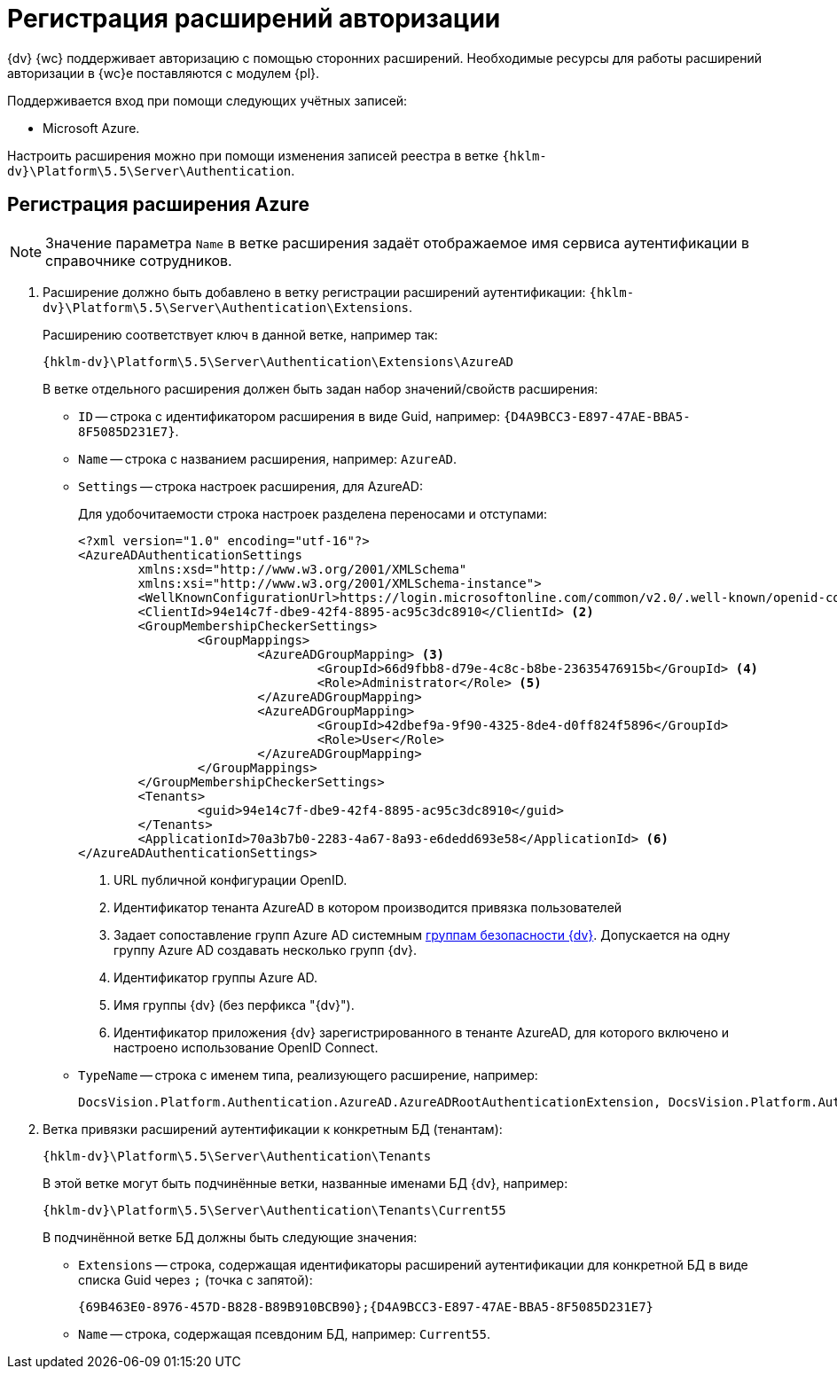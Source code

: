 = Регистрация расширений авторизации

{dv} {wc} поддерживает авторизацию с помощью сторонних расширений. Необходимые ресурсы для работы расширений авторизации в {wc}е поставляются с модулем {pl}.

.Поддерживается вход при помощи следующих учётных записей:
* Microsoft Azure.
// * ЕСИА (Госуслуги) по почте/паролю, номеру телефона, номеру СНИЛС.

Настроить расширения можно при помощи изменения записей реестра в ветке `{hklm-dv}\Platform\5.5\Server\Authentication`.

[#azure]
== Регистрация расширения Azure

NOTE: Значение параметра `Name` в ветке расширения задаёт отображаемое имя сервиса аутентификации в справочнике сотрудников.

. Расширение должно быть добавлено в ветку регистрации расширений аутентификации: `{hklm-dv}\Platform\5.5\Server\Authentication\Extensions`.
+
Расширению соответствует ключ в данной ветке, например так:
+
[source,subs=attributes]
----
{hklm-dv}\Platform\5.5\Server\Authentication\Extensions\AzureAD
----
+
.В ветке отдельного расширения должен быть задан набор значений/свойств расширения:
* `ID` -- строка с идентификатором расширения в виде Guid, например: `\{D4A9BCC3-E897-47AE-BBA5-8F5085D231E7}`.
* `Name` -- строка с названием расширения, например: `AzureAD`.
* `Settings` -- строка настроек расширения, для AzureAD:
+
.Для удобочитаемости строка настроек разделена переносами и отступами:
[source,xml]
----
<?xml version="1.0" encoding="utf-16"?>
<AzureADAuthenticationSettings
	xmlns:xsd="http://www.w3.org/2001/XMLSchema"
	xmlns:xsi="http://www.w3.org/2001/XMLSchema-instance">
	<WellKnownConfigurationUrl>https://login.microsoftonline.com/common/v2.0/.well-known/openid-configuration</WellKnownConfigurationUrl> <.>
	<ClientId>94e14c7f-dbe9-42f4-8895-ac95c3dc8910</ClientId> <.>
	<GroupMembershipCheckerSettings>
		<GroupMappings>
			<AzureADGroupMapping> <.>
				<GroupId>66d9fbb8-d79e-4c8c-b8be-23635476915b</GroupId> <.>
				<Role>Administrator</Role> <.>
			</AzureADGroupMapping>
			<AzureADGroupMapping>
				<GroupId>42dbef9a-9f90-4325-8de4-d0ff824f5896</GroupId>
				<Role>User</Role>
			</AzureADGroupMapping>
		</GroupMappings>
	</GroupMembershipCheckerSettings>
	<Tenants>
		<guid>94e14c7f-dbe9-42f4-8895-ac95c3dc8910</guid>
	</Tenants>
	<ApplicationId>70a3b7b0-2283-4a67-8a93-e6dedd693e58</ApplicationId> <.>
</AzureADAuthenticationSettings>
----
<.> URL публичной конфигурации OpenID.
<.> Идентификатор тенанта AzureAD в котором производится привязка пользователей
<.> Задает сопоставление групп Azure AD системным xref:backoffice:desdirs:staff/groups/system-groups.adoc[группам безопасности {dv}]. Допускается на одну группу Azure AD создавать несколько групп {dv}.
<.> Идентификатор группы Azure AD.
<.> Имя группы {dv} (без перфикса "{dv}").
<.> Идентификатор приложения {dv} зарегистрированного в тенанте AzureAD, для которого включено и настроено использование OpenID Connect.
+
* `TypeName` -- строка с именем типа, реализующего расширение, например:
+
[source]
----
DocsVision.Platform.Authentication.AzureAD.AzureADRootAuthenticationExtension, DocsVision.Platform.Authentication.AzureAD, Version=5.5.0.0, Culture=neutral, PublicKeyToken=7148AFE997F90519
----
+
. Ветка привязки расширений аутентификации к конкретным БД (тенантам):
+
[source,subs=attributes]
----
{hklm-dv}\Platform\5.5\Server\Authentication\Tenants
----
+
В этой ветке могут быть подчинённые ветки, названные именами БД {dv}, например:
+
[source,subs=attributes]
----
{hklm-dv}\Platform\5.5\Server\Authentication\Tenants\Current55
----
+
.В подчинённой ветке БД должны быть следующие значения:
* `Extensions` -- строка, содержащая идентификаторы расширений аутентификации для конкретной БД в виде списка Guid через `;` (точка с запятой):
+
[source]
----
{69B463E0-8976-457D-B828-B89B910BCB90};{D4A9BCC3-E897-47AE-BBA5-8F5085D231E7}
----
+
* `Name` -- строка, содержащая псевдоним БД, например: `Current55`.

// [#esia]
// == Регистрация расширения ЕСИА
//
// NOTE: Значение параметра `Name` в ветке расширения задаёт отображаемое имя сервиса аутентификации xref:webclient:user:directories/staff/employee-fields.adoc#security[в справочнике сотрудников {wc}а на вкладке "Безопасность"].
// +
// .Редактирование значения для параметра "Name"
// image::name-parameter.png[Редактирование значения для параметра "Name"]
//
// .Требования для расширения ЕСИА:
// * Установить https://www.cryptopro.ru/products/net/downloads[КриптоПро .NET].
// * Добавить ветку реестра для аутентификации через ЕСИА.
// +
// Пример файла настроек для ЕСИА доступен xref:attachment$ESIA_branch.reg[по ссылке].
// +
// Расширение аутентификации для ЕСИА настраивается по аналогии с Azure, за исключением параметра `Settings` -- строки настроек расширения. Строка настроек для ЕСИА описана ниже.
//
// .Описание файла настроек для ветки ЕСИА
// [source]
// ----
// <?xml version=\"1.0\" encoding=\"utf-16\"?>
// <ESIAAuthenticationSettings xmlns:xsd=\"http://www.w3.org/2001/XMLSchema\" xmlns:xsi=\"http://www.w3.org/2001/XMLSchema-instance\">
// <WellKnownConfigurationUrl>{
// \"token_endpoint\":\"https://esia-portal1.test.gosuslugi.ru/aas/oauth2/v3/te\", <.>
// \"token_endpoint_auth_methods_supported\":[\"client_secret_post\",\"private_key_jwt\",\"client_secret_basic\"],
// \"jwks_uri\":\"\",
// \"response_modes_supported\":[],
// \"subject_types_supported\":[],\"id_token_signing_alg_values_supported\":[],
// \"response_types_supported\":[\"code\",\"token\"],
// \"scopes_supported\":[\"openid email mobile snils fullname id_doc\"], <.>
// \"issuer\":\"http://esia-portal1.test.gosuslugi.ru/\", <.>
// \"microsoft_multi_refresh_token\":true,
// \"authorization_endpoint\":\"https://esia-portal1.test.gosuslugi.ru/aas/oauth2/v2/ac\", <.>
// \"device_authorization_endpoint\":\"\",
// \"http_logout_supported\":true,
// \"frontchannel_logout_supported\":true,
// \"end_session_endpoint\":\"https://esia-portal1.test.gosuslugi.ru/idp/ext/Logout\", <.>
// \"claims_supported\":[],
// \"check_session_iframe\":\"\",
// \"userinfo_endpoint\":\"https://esia-portal1.test.gosuslugi.ru/rs/prns/\", <.>
// \"kerberos_endpoint\":\"\",
// \"tenant_region_scope\":null,
// \"cloud_instance_name\":\"\",
// \"cloud_graph_host_name\":\"\",
// \"msgraph_host\":\"\",
// \"rbac_url\":\"\",
// \"certificate_hash\":\"B6864B005BE2E583733DAC88CC00AF1D98EE286B4E98CD7ECA03930AB303B76B\", <.>
// \"certificate_thumbprint\":\"39D17F90BC7EA873566A1CCF1E36C23DCFFA5025\", <.>
// \"ext_certificate_thumbprint\":\"9c8393817199de4364ef7569f1af8c40b120f0f7\", <.>
// }
// </WellKnownConfigurationUrl>
// <ClientId>DOCSVISION</ClientId> <.>
// <Tenants></Tenants>
// <AccountNameClaim>snils</AccountNameClaim> <.>
// <ApplicationId></ApplicationId>
// </ESIAAuthenticationSettings>
// ----
// <.> URL для получения маркера доступа.
// <.> Область доступа, т.е. запрашиваемые права.
// <.> Идентификатор стороны, генерирующей токен.
// <.> URL для получения авторизационного кода.
// <.> URL для выхода из учётной записи из ЕСИА.
// <.> URL для получения данных пользователя.
// <.> Хэш сертификата получаемый через утилиту cpverify.
// <.> Отпечаток сертификата, используемого для формирования подписи.
// <.> Отпечаток сертификата площадки.
// <.> Мнемоника системы получаемая при регистрации.
// <.> Параметр, который используется как ключ для авторизации. Возможные значения: `snils`, `phone`, `email`.
//
// В зависимости от того, что указано в реестре: СНИЛС, телефон или почта, xref:webclient:user:directories/staff/employee-fields.adoc#security[в справочнике сотрудников {wc}а, на вкладке "Безопасность"] для способа аутентификации ЕСИА отображается соответствующее поле ввода.
//
// Телефон или почта для входа в учётную запись ЕСИА могут не совпадать с указанными в карточке сотрудника. Данные для входа на сайт "Госуслуги" указываются в секции menu:Дополнительные учетные записи[Учетная запись].
//
// После изменения параметра в конфиге, необходимо перезагрузить IIS.
